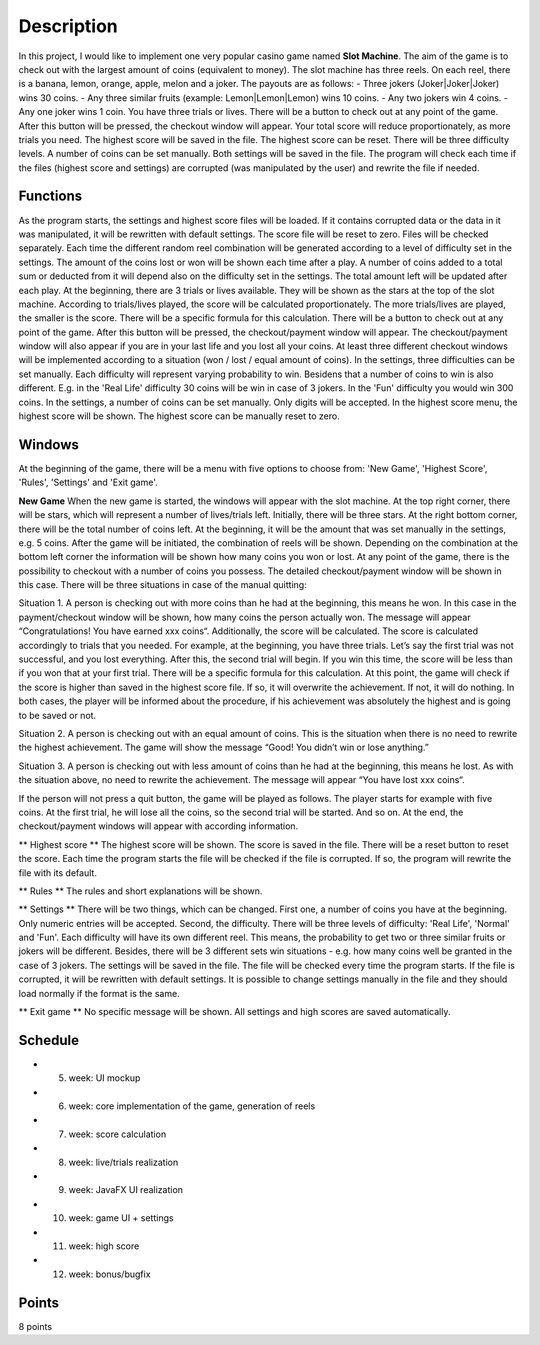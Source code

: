 Description
===========
In this project, I would like to implement one very popular casino game named **Slot Machine**. 
The aim of the game is to check out with the largest amount of coins (equivalent to money).
The slot machine has three reels.
On each reel, there is a banana, lemon, orange, apple, melon and a joker.
The payouts are as follows: 
- Three jokers (Joker|Joker|Joker) wins 30 coins.
- Any three similar fruits (example: Lemon|Lemon|Lemon) wins 10 coins.
- Any two jokers win 4 coins.
- Any one joker wins 1 coin.
You have three trials or lives. 
There will be a button to check out at any point of the game. After this button will be pressed, the checkout window will appear. Your total score will reduce proportionately, as more trials you need. The highest score will be saved in the file. The highest score can be reset. 
There will be three difficulty levels. A number of coins can be set manually. Both settings will be saved in the file. 
The program will check each time if the files (highest score and settings) are corrupted (was manipulated by the user) and rewrite the file if needed.  

Functions
---------
As the program starts, the settings and highest score files will be loaded. If it contains corrupted data or the data in it was manipulated, it will be rewritten with default settings. The score file will be reset to zero. Files will be checked separately. 
Each time the different random reel combination will be generated according to a level of difficulty set in the settings.
The amount of the coins lost or won will be shown each time after a play. A number of coins added to a total sum or deducted from it will depend also on the difficulty set in the settings. The total amount left will be updated after each play.
At the beginning, there are 3 trials or lives available. They will be shown as the stars at the top of the slot machine. 
According to trials/lives played, the score will be calculated proportionately. The more trials/lives are played, the smaller is the score. There will be a specific formula for this calculation. 
There will be a button to check out at any point of the game. After this button will be pressed, the checkout/payment window will appear.
The checkout/payment window will also appear if you are in your last life and you lost all your coins. 
At least three different checkout windows will be implemented according to a situation (won / lost / equal amount of coins).
In the settings, three difficulties can be set manually. 
Each difficulty will represent varying probability to win. 
Besidens that a number of coins to win is also different. E.g. in the 'Real Life' difficulty 30 coins will be win in case of 3 jokers. In the 'Fun' difficulty you would win 300 coins.
In the settings, a number of coins can be set manually. Only digits will be accepted.
In the highest score menu, the highest score will be shown.
The highest score can be manually reset to zero.


Windows
-------
At the beginning of the game, there will be a menu with five options to choose from: 'New Game', 'Highest Score', 'Rules', 'Settings' and 'Exit game'.

**New Game**
When the new game is started, the windows will appear with the slot machine. At the top right corner, there will be stars, which will represent a number of lives/trials left. Initially, there will be three stars. At the right bottom corner, there will be the total number of coins left. At the beginning, it will be the amount that was set manually in the settings, e.g. 5 coins. After the game will be initiated, the combination of reels will be shown. Depending on the combination at the bottom left corner the information will be shown how many coins you won or lost. At any point of the game, there is the possibility to checkout with a number of coins you possess. The detailed checkout/payment window will be shown in this case. There will be three situations in case of the manual quitting: 

Situation 1. A person is checking out with more coins than he had at the beginning, this means he won. In this case in the payment/checkout window will be shown, how many coins the person actually won. The message will appear “Congratulations! You have earned xxx coins“.
Additionally, the score will be calculated. The score is calculated accordingly to trials that you needed. For example, at the beginning, you have three trials. Let’s say the first trial was not successful, and you lost everything. After this, the second trial will begin. If you win this time, the score will be less than if you won that at your first trial. There will be a specific formula for this calculation. 
At this point, the game will check if the score is higher than saved in the highest score file. If so, it will overwrite the achievement. If not, it will do nothing. In both cases, the player will be informed about the procedure, if his achievement was absolutely the highest and is going to be saved or not.  

Situation 2. A person is checking out with an equal amount of coins. This is the situation when there is no need to rewrite the highest achievement. The game will show the message “Good! You didn’t win or lose anything.”

Situation 3. A person is checking out with less amount of coins than he had at the beginning, this means he lost. As with the situation above, no need to rewrite the achievement. The message will appear “You have lost xxx coins“.

If the person will not press a quit button, the game will be played as follows. The player starts for example with five coins. At the first trial, he will lose all the coins, so the second trial will be started. And so on. At the end, the checkout/payment windows will appear with according information.

** Highest score **
The highest score will be shown. The score is saved in the file. There will be a reset button to reset the score. Each time the program starts the file will be checked if the file is corrupted. If so, the program will rewrite the file with its default.

** Rules **
The rules and short explanations will be shown.

** Settings **
There will be two things, which can be changed. First one, a number of coins you have at the beginning. Only numeric entries will be accepted. Second, the difficulty. There will be three levels of difficulty: 'Real Life', 'Normal' and 'Fun'. Each difficulty will have its own different reel. This means, the probability to get two or three similar fruits or jokers will be different. Besides, there will be 3 different sets win situations - e.g. how many coins well be granted in the case of 3 jokers. 
The settings will be saved in the file. The file will be checked every time the program starts. If the file is corrupted, it will be rewritten with default settings. It is possible to change settings manually in the file and they should load normally if the format is the same. 

** Exit game **
No specific message will be shown. All settings and high scores are saved automatically.

Schedule
--------

- 5. week: UI mockup
- 6. week: core implementation of the game, generation of reels
- 7. week: score calculation
- 8. week: live/trials realization
- 9. week: JavaFX UI realization
- 10. week: game UI + settings
- 11. week: high score
- 12. week: bonus/bugfix

Points
------
8 points
